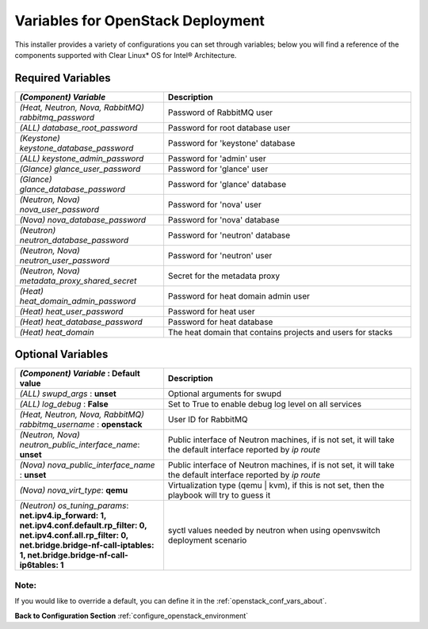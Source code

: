 .. _openstack_conf_vars_list:

Variables for OpenStack Deployment
##################################

This installer provides a variety of configurations you can set through
variables; below you will find a reference of the components supported
with Clear Linux* OS for Intel® Architecture.

Required Variables
==================

.. csv-table::
   :header: "*(Component)* `Variable`", "Description"
   :widths: 90, 150

   "*(Heat, Neutron, Nova, RabbitMQ)* `rabbitmq_password`", "Password of RabbitMQ user "
   "*(ALL)* `database_root_password`","Password for root database user"
   "*(Keystone)* `keystone_database_password`", "Password for 'keystone' database"
   "*(ALL)* `keystone_admin_password`", "Password for 'admin' user"
   "*(Glance)* `glance_user_password`", "Password for 'glance' user"
   "*(Glance)* `glance_database_password`", "Password for 'glance' database"
   "*(Neutron, Nova)* `nova_user_password`", "Password for 'nova' user"
   "*(Nova)* `nova_database_password`", "Password for 'nova' database"
   "*(Neutron)* `neutron_database_password`", "Password for 'neutron' database"
   "*(Neutron, Nova)* `neutron_user_password`", "Password for 'neutron' user"
   "*(Neutron, Nova)* `metadata_proxy_shared_secret`", "Secret for the metadata proxy"
   "*(Heat)* `heat_domain_admin_password`", "Password for heat domain admin user"
   "*(Heat)* `heat_user_password`", "Password for heat user"
   "*(Heat)* `heat_database_password`", "Password for heat database"
   "*(Heat)* `heat_domain`", "The heat domain that contains projects and users for stacks"

Optional Variables
==================

.. csv-table::
   :header: "*(Component)* `Variable` : **Default value**", "Description"
   :widths: 90, 150

   "*(ALL)* `swupd_args` : **unset**", "Optional arguments for swupd"
   "*(ALL)* `log_debug` : **False**", "Set to True to enable debug log level on all services"
   "*(Heat, Neutron, Nova, RabbitMQ)* `rabbitmq_username` : **openstack**", "User ID for RabbitMQ"
   "*(Neutron, Nova)* `neutron_public_interface_name`: **unset**", "Public interface of Neutron machines, if is not set, it will take the default interface reported by `ip route`"
   "*(Nova)* `nova_public_interface_name` : **unset**", "Public interface of Neutron machines, if is not set, it will take the default interface reported by `ip route`"
   "*(Nova)* `nova_virt_type`: **qemu**", "Virtualization type (qemu | kvm), if this is not set, then the playbook will try to guess it"
   "*(Neutron)* `os_tuning_params`: **net.ipv4.ip_forward: 1, net.ipv4.conf.default.rp_filter: 0, net.ipv4.conf.all.rp_filter: 0, net.bridge.bridge-nf-call-iptables: 1, net.bridge.bridge-nf-call-ip6tables: 1**", "syctl values needed by neutron when using openvswitch deployment scenario"

Note:
-----
If you would like to override a default, you can define it in the
:ref:`openstack_conf_vars_about`.

**Back to Configuration Section** :ref:`configure_openstack_environment`
